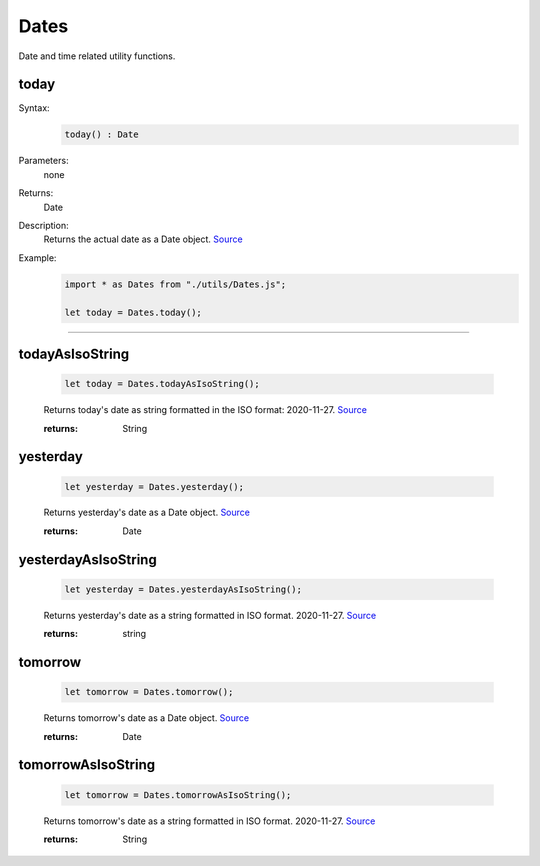 -------------------
Dates
-------------------

Date and time related utility functions.

today
=====

Syntax:
    .. code-block:: javascript

        today() : Date

Parameters:
    none

Returns:
    Date


Description:
    Returns the actual date as a Date object. `Source <https://javascriptf1.com/snippet/get-the-current-date-in-javascript>`_


Example:
    .. code-block:: javascript

        import * as Dates from "./utils/Dates.js";

        let today = Dates.today();


------


todayAsIsoString
================

    .. code-block:: javascript

        let today = Dates.todayAsIsoString();


    Returns today's date as string formatted in the ISO format: 2020-11-27. `Source <https://javascriptf1.com/snippet/get-the-current-date-in-javascript>`_

    :returns: String

yesterday
=========

    .. code-block:: javascript

        let yesterday = Dates.yesterday();


    Returns yesterday's date as a Date object. `Source <https://javascriptf1.com/snippet/get-yesterdays-date-in-javascript>`_

    :returns: Date

yesterdayAsIsoString
====================

    .. code-block:: javascript

        let yesterday = Dates.yesterdayAsIsoString();


    Returns yesterday's date as a string formatted in ISO format. 2020-11-27. `Source <https://javascriptf1.com/snippet/get-yesterdays-date-in-javascript>`_

    :returns: string

tomorrow
=========

    .. code-block:: javascript

        let tomorrow = Dates.tomorrow();


    Returns tomorrow's date as a Date object. `Source <https://javascriptf1.com/snippet/get-tomorrows-date-in-javascript>`_

    :returns: Date

tomorrowAsIsoString
====================

    .. code-block:: javascript

        let tomorrow = Dates.tomorrowAsIsoString();


    Returns tomorrow's date as a string formatted in ISO format. 2020-11-27. `Source <https://javascriptf1.com/snippet/get-tomorrows-date-in-javascript>`_

    :returns: String



